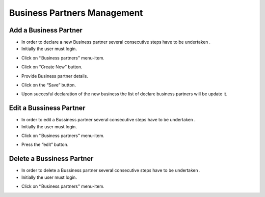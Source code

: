 Business Partners Management
==========================

Add a Business Partner
--------------------------------------

- In order to declare a new Business partner several consecutive steps have to be undertaken .

- Initially the user must login.

.. image:: assets/Log_4.png

- Click on ‘’Business partners’’ menu-item.

.. image:: assets/bp.png

- Click on “Create New” button.

.. image:: assets/bp_2.png

- Provide Business partner details.

.. image:: assets/bp_3.png

- Click on the “Save” button.

.. image:: assets/bp_3.png

- Upon succesful declaration of the new business  the list of declare business partners  will be update it.

.. image:: assets/bp.png





Edit a Bussiness Partner
--------------------------------------

- In order to edit a  Bussiness partner several consecutive steps have to be undertaken .

- Initially the user must login.

.. image:: assets/Log_4.png

- Click on ‘’Business partners’’ menu-item.

.. image:: assets/bp.png

- Press the “edit” button.

.. image:: assets/ebp.png



Delete a Bussiness Partner
--------------------------------------

- In order to delete a Bussiness partner several consecutive steps have to be undertaken .

- Initially the user must login.

.. image:: assets/Log_4.png

- Click on ‘’Business partners’’ menu-item.

.. image:: assets/bp.png
